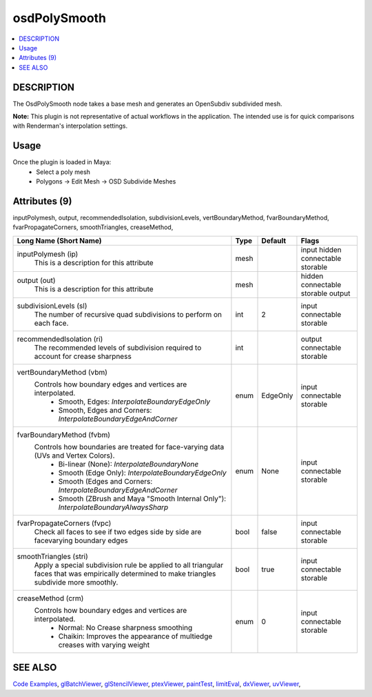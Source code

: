 ..
     Copyright 2013 Pixar

     Licensed under the Apache License, Version 2.0 (the "Apache License")
     with the following modification; you may not use this file except in
     compliance with the Apache License and the following modification to it:
     Section 6. Trademarks. is deleted and replaced with:

     6. Trademarks. This License does not grant permission to use the trade
        names, trademarks, service marks, or product names of the Licensor
        and its affiliates, except as required to comply with Section 4(c) of
        the License and to reproduce the content of the NOTICE file.

     You may obtain a copy of the Apache License at

         http://www.apache.org/licenses/LICENSE-2.0

     Unless required by applicable law or agreed to in writing, software
     distributed under the Apache License with the above modification is
     distributed on an "AS IS" BASIS, WITHOUT WARRANTIES OR CONDITIONS OF ANY
     KIND, either express or implied. See the Apache License for the specific
     language governing permissions and limitations under the Apache License.


osdPolySmooth
-------------

.. contents::
   :local:
   :backlinks: none


DESCRIPTION
===========

The OsdPolySmooth node takes a base mesh and generates an OpenSubdiv subdivided mesh.

.. image:: images/osdpolysmooth.png 
   :width: 400px
   :align: center
   :target: images/osdpolysmooth.png 


.. container:: notebox

   **Note:**
   This plugin is not representative of actual workflows in the application. The
   intended use is for quick comparisons with Renderman's interpolation settings.

Usage
=====

Once the plugin is loaded in Maya:
    - Select a poly mesh
    - Polygons -> Edit Mesh -> OSD Subdivide Meshes

Attributes (9)
==============

inputPolymesh, output, recommendedIsolation, subdivisionLevels, vertBoundaryMethod, 
fvarBoundaryMethod, fvarPropagateCorners, smoothTriangles, creaseMethod,

+-----------------------------------------------------------------------------------------+------+----------+------------------------------------+
| Long Name (Short Name)                                                                  | Type | Default  | Flags                              |
+=========================================================================================+======+==========+====================================+
| inputPolymesh (ip)                                                                      | mesh |          | input hidden connectable storable  |
|    This is a description for this attribute                                             |      |          |                                    |
+-----------------------------------------------------------------------------------------+------+----------+------------------------------------+
| output (out)                                                                            | mesh |          | hidden connectable storable output |
|    This is a description for this attribute                                             |      |          |                                    |
+-----------------------------------------------------------------------------------------+------+----------+------------------------------------+
| subdivisionLevels (sl)                                                                  | int  |    2     | input connectable storable         |
|    The number of recursive quad subdivisions to perform on each face.                   |      |          |                                    |
+-----------------------------------------------------------------------------------------+------+----------+------------------------------------+
| recommendedIsolation (ri)                                                               | int  |          | output connectable storable        |
|    The recommended levels of subdivision required to account for crease sharpness       |      |          |                                    |
+-----------------------------------------------------------------------------------------+------+----------+------------------------------------+
| vertBoundaryMethod (vbm)                                                                | enum | EdgeOnly | input connectable storable         |
|   Controls how boundary edges and vertices are interpolated.                            |      |          |                                    |
|     - Smooth, Edges: *InterpolateBoundaryEdgeOnly*                                      |      |          |                                    |
|     - Smooth, Edges and Corners: *InterpolateBoundaryEdgeAndCorner*                     |      |          |                                    |
+-----------------------------------------------------------------------------------------+------+----------+------------------------------------+
| fvarBoundaryMethod (fvbm)                                                               | enum |   None   | input connectable storable         |
|   Controls how boundaries are treated for face-varying data (UVs and Vertex Colors).    |      |          |                                    |
|     - Bi-linear (None): *InterpolateBoundaryNone*                                       |      |          |                                    |
|     - Smooth (Edge Only): *InterpolateBoundaryEdgeOnly*                                 |      |          |                                    |
|     - Smooth (Edges and Corners: *InterpolateBoundaryEdgeAndCorner*                     |      |          |                                    |
|     - Smooth (ZBrush and Maya "Smooth Internal Only"): *InterpolateBoundaryAlwaysSharp* |      |          |                                    |
+-----------------------------------------------------------------------------------------+------+----------+------------------------------------+
| fvarPropagateCorners (fvpc)                                                             | bool |  false   | input connectable storable         |
|    Check all faces to see if two edges side by side are facevarying boundary edges      |      |          |                                    |
+-----------------------------------------------------------------------------------------+------+----------+------------------------------------+
| smoothTriangles (stri)                                                                  | bool |   true   | input connectable storable         |
|   Apply a special subdivision rule be applied to all triangular faces that was          |      |          |                                    |
|   empirically determined to make triangles subdivide more smoothly.                     |      |          |                                    |
+-----------------------------------------------------------------------------------------+------+----------+------------------------------------+
| creaseMethod (crm)                                                                      | enum |    0     | input connectable storable         |
|   Controls how boundary edges and vertices are interpolated.                            |      |          |                                    |
|     - Normal: No Crease sharpness smoothing                                             |      |          |                                    |
|     - Chaikin: Improves the appearance of multiedge creases with varying weight         |      |          |                                    |
+-----------------------------------------------------------------------------------------+------+----------+------------------------------------+

SEE ALSO
========

`Code Examples <code_examples.html>`__, \
`glBatchViewer <glbatchviewer.html>`__, \
`glStencilViewer <glstencilviewer.html>`__, \
`ptexViewer <ptexviewer.html>`__, \
`paintTest <painttest.html>`__, \
`limitEval <limiteval.html>`__, \
`dxViewer <dxviewer.html>`__, \
`uvViewer <uvviewer.html>`__, \
